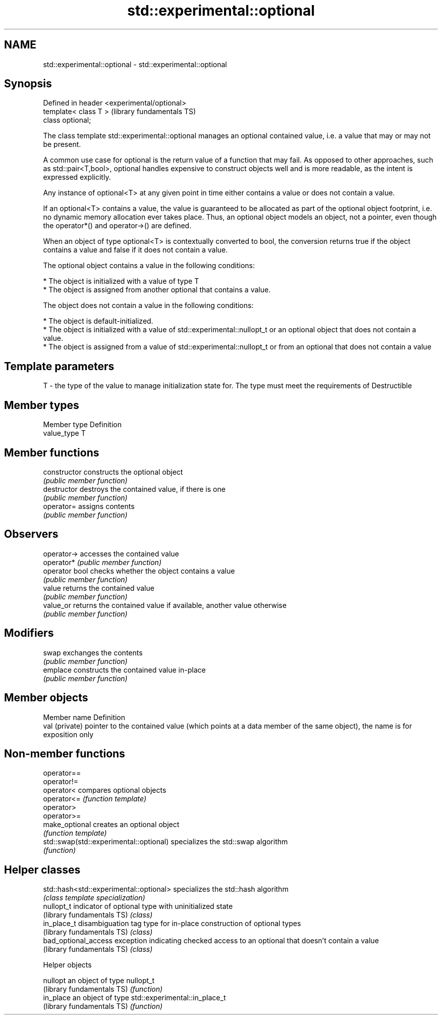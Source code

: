 .TH std::experimental::optional 3 "2020.03.24" "http://cppreference.com" "C++ Standard Libary"
.SH NAME
std::experimental::optional \- std::experimental::optional

.SH Synopsis
   Defined in header <experimental/optional>
   template< class T >                        (library fundamentals TS)
   class optional;

   The class template std::experimental::optional manages an optional contained value, i.e. a value that may or may not be present.

   A common use case for optional is the return value of a function that may fail. As opposed to other approaches, such as std::pair<T,bool>, optional handles expensive to construct objects well and is more readable, as the intent is expressed explicitly.

   Any instance of optional<T> at any given point in time either contains a value or does not contain a value.

   If an optional<T> contains a value, the value is guaranteed to be allocated as part of the optional object footprint, i.e. no dynamic memory allocation ever takes place. Thus, an optional object models an object, not a pointer, even though the operator*() and operator->() are defined.

   When an object of type optional<T> is contextually converted to bool, the conversion returns true if the object contains a value and false if it does not contain a value.

   The optional object contains a value in the following conditions:

     * The object is initialized with a value of type T
     * The object is assigned from another optional that contains a value.

   The object does not contain a value in the following conditions:

     * The object is default-initialized.
     * The object is initialized with a value of std::experimental::nullopt_t or an optional object that does not contain a value.
     * The object is assigned from a value of std::experimental::nullopt_t or from an optional that does not contain a value

.SH Template parameters

   T - the type of the value to manage initialization state for. The type must meet the requirements of Destructible

.SH Member types

   Member type Definition
   value_type  T

.SH Member functions

   constructor   constructs the optional object
                 \fI(public member function)\fP
   destructor    destroys the contained value, if there is one
                 \fI(public member function)\fP
   operator=     assigns contents
                 \fI(public member function)\fP
.SH Observers
   operator->    accesses the contained value
   operator*     \fI(public member function)\fP
   operator bool checks whether the object contains a value
                 \fI(public member function)\fP
   value         returns the contained value
                 \fI(public member function)\fP
   value_or      returns the contained value if available, another value otherwise
                 \fI(public member function)\fP
.SH Modifiers
   swap          exchanges the contents
                 \fI(public member function)\fP
   emplace       constructs the contained value in-place
                 \fI(public member function)\fP

.SH Member objects

   Member name   Definition
   val (private) pointer to the contained value (which points at a data member of the same object), the name is for exposition only

.SH Non-member functions

   operator==
   operator!=
   operator<                              compares optional objects
   operator<=                             \fI(function template)\fP
   operator>
   operator>=
   make_optional                          creates an optional object
                                          \fI(function template)\fP
   std::swap(std::experimental::optional) specializes the std::swap algorithm
                                          \fI(function)\fP

.SH Helper classes

   std::hash<std::experimental::optional> specializes the std::hash algorithm
                                          \fI(class template specialization)\fP
   nullopt_t                              indicator of optional type with uninitialized state
   (library fundamentals TS)              \fI(class)\fP
   in_place_t                             disambiguation tag type for in-place construction of optional types
   (library fundamentals TS)              \fI(class)\fP
   bad_optional_access                    exception indicating checked access to an optional that doesn't contain a value
   (library fundamentals TS)              \fI(class)\fP

  Helper objects

   nullopt                   an object of type nullopt_t
   (library fundamentals TS) \fI(function)\fP
   in_place                  an object of type std::experimental::in_place_t
   (library fundamentals TS) \fI(function)\fP
